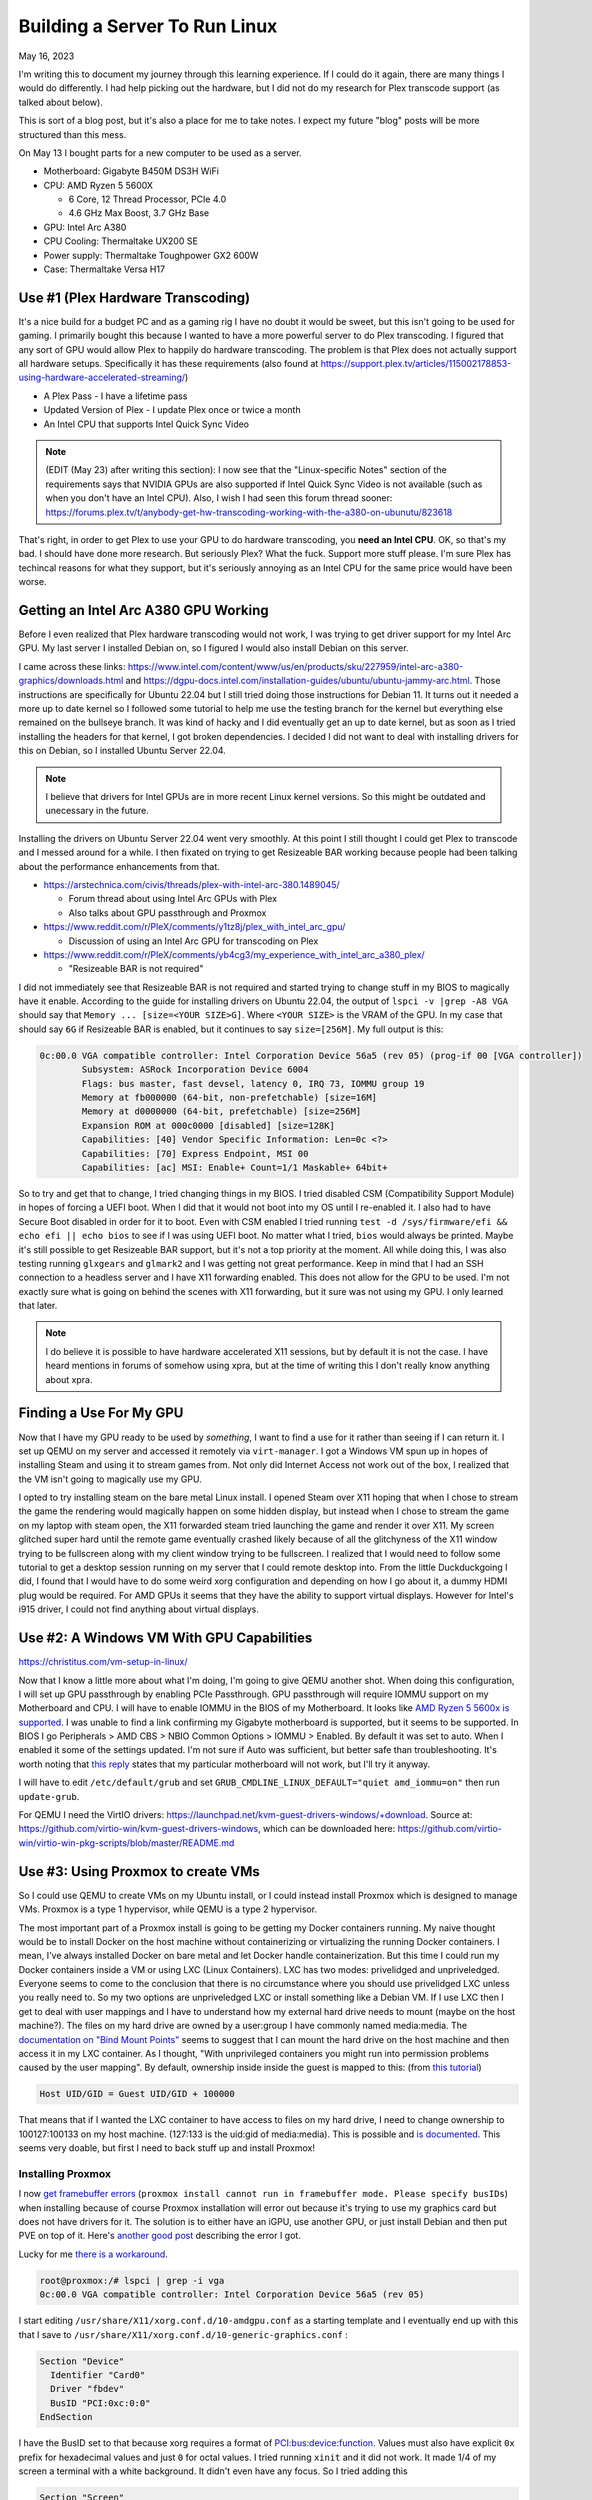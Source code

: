 Building a Server To Run Linux
=======================================

May 16, 2023

I'm writing this to document my journey through this learning experience.
If I could do it again, there are many things I would do differently.
I had help picking out the hardware, but I did not do my research for Plex transcode support (as talked about below).

This is sort of a blog post, but it's also a place for me to take notes. I expect my future "blog" posts will be more structured than this mess.

On May 13 I bought parts for a new computer to be used as a server.

* Motherboard: Gigabyte B450M DS3H WiFi
* CPU: AMD Ryzen 5 5600X
  
  * 6 Core, 12 Thread Processor, PCIe 4.0
  * 4.6 GHz Max Boost, 3.7 GHz Base

* GPU: Intel Arc A380
* CPU Cooling: Thermaltake UX200 SE
* Power supply: Thermaltake Toughpower GX2 600W
* Case: Thermaltake Versa H17

Use #1 (Plex Hardware Transcoding)
---------------------------------------

It's a nice build for a budget PC and as a gaming rig I have no doubt it would be sweet, but this isn't going to be used for gaming.
I primarily bought this because I wanted to have a more powerful server to do Plex transcoding.
I figured that any sort of GPU would allow Plex to happily do hardware transcoding.
The problem is that Plex does not actually support all hardware setups.
Specifically it has these requirements (also found at https://support.plex.tv/articles/115002178853-using-hardware-accelerated-streaming/)

* A Plex Pass - I have a lifetime pass
* Updated Version of Plex - I update Plex once or twice a month
* An Intel CPU that supports Intel Quick Sync Video

.. note::

  (EDIT (May 23) after writing this section): I now see that the "Linux-specific Notes" section of the requirements says that NVIDIA GPUs are also supported
  if Intel Quick Sync Video is not available (such as when you don't have an Intel CPU).
  Also, I wish I had seen this forum thread sooner: https://forums.plex.tv/t/anybody-get-hw-transcoding-working-with-the-a380-on-ubunutu/823618

That's right, in order to get Plex to use your GPU to do hardware transcoding, you **need an Intel CPU**.
OK, so that's my bad. I should have done more research.
But seriously Plex? What the fuck. Support more stuff please.
I'm sure Plex has techincal reasons for what they support, but it's seriously annoying as an Intel CPU for the same price would have been worse.

Getting an Intel Arc A380 GPU Working
---------------------------------------

Before I even realized that Plex hardware transcoding would not work, I was trying to get driver support for my Intel Arc GPU.
My last server I installed Debian on, so I figured I would also install Debian on this server.

I came across these links: https://www.intel.com/content/www/us/en/products/sku/227959/intel-arc-a380-graphics/downloads.html and https://dgpu-docs.intel.com/installation-guides/ubuntu/ubuntu-jammy-arc.html.
Those instructions are specifically for Ubuntu 22.04 but I still tried doing those instructions for Debian 11.
It turns out it needed a more up to date kernel so I followed some tutorial to help me use the testing branch for the kernel but everything else
remained on the bullseye branch. It was kind of hacky and I did eventually get an up to date kernel, but as soon as I tried installing the headers
for that kernel, I got broken dependencies.
I decided I did not want to deal with installing drivers for this on Debian, so I installed Ubuntu Server 22.04.


.. note:: 

  I believe that drivers for Intel GPUs are in more recent Linux kernel versions.
  So this might be outdated and unecessary in the future.

Installing the drivers on Ubuntu Server 22.04 went very smoothly.
At this point I still thought I could get Plex to transcode and I messed around for a while.
I then fixated on trying to get Resizeable BAR working because people had been talking about the performance enhancements from that.

* https://arstechnica.com/civis/threads/plex-with-intel-arc-380.1489045/

  * Forum thread about using Intel Arc GPUs with Plex
  * Also talks about GPU passthrough and Proxmox

* https://www.reddit.com/r/PleX/comments/y1tz8j/plex_with_intel_arc_gpu/

  * Discussion of using an Intel Arc GPU for transcoding on Plex

* https://www.reddit.com/r/PleX/comments/yb4cg3/my_experience_with_intel_arc_a380_plex/
  
  * "Resizeable BAR is not required"

I did not immediately see that Resizeable BAR is not required and started trying to change stuff in my BIOS to magically have it enable.
According to the guide for installing drivers on Ubuntu 22.04, the output of ``lspci -v |grep -A8 VGA`` should say that ``Memory ... [size=<YOUR SIZE>G]``.
Where ``<YOUR SIZE>`` is the VRAM of the GPU. In my case that should say ``6G`` if Resizeable BAR is enabled, but it continues to say ``size=[256M]``.
My full output is this:

.. code-block::

  0c:00.0 VGA compatible controller: Intel Corporation Device 56a5 (rev 05) (prog-if 00 [VGA controller])
          Subsystem: ASRock Incorporation Device 6004
          Flags: bus master, fast devsel, latency 0, IRQ 73, IOMMU group 19
          Memory at fb000000 (64-bit, non-prefetchable) [size=16M]
          Memory at d0000000 (64-bit, prefetchable) [size=256M]
          Expansion ROM at 000c0000 [disabled] [size=128K]
          Capabilities: [40] Vendor Specific Information: Len=0c <?>
          Capabilities: [70] Express Endpoint, MSI 00
          Capabilities: [ac] MSI: Enable+ Count=1/1 Maskable+ 64bit+

So to try and get that to change, I tried changing things in my BIOS.
I tried disabled CSM (Compatibility Support Module) in hopes of forcing a UEFI boot.
When I did that it would not boot into my OS until I re-enabled it.
I also had to have Secure Boot disabled in order for it to boot.
Even with CSM enabled I tried running ``test -d /sys/firmware/efi && echo efi || echo bios`` to see if I was using UEFI boot.
No matter what I tried, ``bios`` would always be printed.
Maybe it's still possible to get Resizeable BAR support, but it's not a top priority at the moment.
All while doing this, I was also testing running ``glxgears`` and ``glmark2`` and I was getting not great performance.
Keep in mind that I had an SSH connection to a headless server and I have X11 forwarding enabled.
This does not allow for the GPU to be used. I'm not exactly sure what is going on behind the scenes with X11 forwarding,
but it sure was not using my GPU. I only learned that later.

.. note::

  I do believe it is possible to have hardware accelerated X11 sessions, but by default it is not the case.
  I have heard mentions in forums of somehow using xpra, but at the time of writing this I don't really know anything about xpra.

Finding a Use For My GPU
-----------------------------

Now that I have my GPU ready to be used by *something*, I want to find a use for it rather than seeing if I can return it.
I set up QEMU on my server and accessed it remotely via ``virt-manager``.
I got a Windows VM spun up in hopes of installing Steam and using it to stream games from.
Not only did Internet Access not work out of the box, I realized that the VM isn't going to magically use my GPU.

I opted to try installing steam on the bare metal Linux install.
I opened Steam over X11 hoping that when I chose to stream the game the rendering would magically happen on some hidden display,
but instead when I chose to stream the game on my laptop with steam open, the X11 forwarded steam tried launching the game and render it over X11.
My screen glitched super hard until the remote game eventually crashed likely because of all the glitchyness of the X11 window trying to be fullscreen
along with my client window trying to be fullscreen.
I realized that I would need to follow some tutorial to get a desktop session running on my server that I could remote desktop into.
From the little Duckduckgoing I did, I found that I would have to do some weird xorg configuration and depending on how I go about it, a dummy HDMI plug would be required.
For AMD GPUs it seems that they have the ability to support virtual displays.
However for Intel's i915 driver, I could not find anything about virtual displays.

Use #2: A Windows VM With GPU Capabilities
---------------------------------------------

https://christitus.com/vm-setup-in-linux/

Now that I know a little more about what I'm doing, I'm going to give QEMU another shot.
When doing this configuration, I will set up GPU passthrough by enabling PCIe Passthrough.
GPU passthrough will require IOMMU support on my Motherboard and CPU.
I will have to enable IOMMU in the BIOS of my Motherboard.
It looks like `AMD Ryzen 5 5600x is supported <https://en.wikipedia.org/wiki/List_of_IOMMU-supporting_hardware#AMD_based>`_.
I was unable to find a link confirming my Gigabyte motherboard is supported, but it seems to be supported.
In BIOS I go Peripherals > AMD CBS > NBIO Common Options > IOMMU > Enabled.
By default it was set to auto. When I enabled it some of the settings updated.
I'm not sure if Auto was sufficient, but better safe than troubleshooting.
It's worth noting that `this reply <https://forum.level1techs.com/t/ryzen-3rd-gen-b450-pcie-passthrough/144933/2>`_ states that
my particular motherboard will not work, but I'll try it anyway.

I will have to edit ``/etc/default/grub`` and set ``GRUB_CMDLINE_LINUX_DEFAULT="quiet amd_iommu=on"`` then run ``update-grub``.

For QEMU I need the VirtIO drivers: https://launchpad.net/kvm-guest-drivers-windows/+download.
Source at: https://github.com/virtio-win/kvm-guest-drivers-windows,
which can be downloaded here: https://github.com/virtio-win/virtio-win-pkg-scripts/blob/master/README.md

Use #3: Using Proxmox to create VMs
----------------------------------------

So I could use QEMU to create VMs on my Ubuntu install, or I could instead install Proxmox which is designed to manage VMs.
Proxmox is a type 1 hypervisor, while QEMU is a type 2 hypervisor.

The most important part of a Proxmox install is going to be getting my Docker containers running.
My naive thought would be to install Docker on the host machine without containerizing or virtualizing the running Docker containers.
I mean, I've always installed Docker on bare metal and let Docker handle containerization.
But this time I could run my Docker containers inside a VM or using LXC (Linux Containers).
LXC has two modes: privelidged and unpriveledged.
Everyone seems to come to the conclusion that there is no circumstance where you should use privelidged LXC unless you really need to.
So my two options are unpriveledged LXC or install something like a Debian VM.
If I use LXC then I get to deal with user mappings and I have to understand how my external hard drive needs to mount (maybe on the host machine?).
The files on my hard drive are owned by a user:group I have commonly named media:media.
The `documentation on "Bind Mount Points" <https://pve.proxmox.com/wiki/Linux_Container#_bind_mount_points>`_ 
seems to suggest that I can mount the hard drive on the host machine and then access it in my LXC container.
As I thought, "With unprivileged containers you might run into permission problems caused by the user mapping".
By default, ownership inside inside the guest is mapped to this: (from `this tutorial <https://itsembedded.com/sysadmin/proxmox_bind_unprivileged_lxc/>`_)

.. code-block::

  Host UID/GID = Guest UID/GID + 100000 

That means that if I wanted the LXC container to have access to files on my hard drive, I need to change ownership to 100127:100133 on my host machine.
(127:133 is the uid:gid of media:media).
This is possible and `is documented <https://pve.proxmox.com/wiki/Unprivileged_LXC_containers>`_.
This seems very doable, but first I need to back stuff up and install Proxmox!

Installing Proxmox
^^^^^^^^^^^^^^^^^^^^^^

I now `get framebuffer errors <https://forum.proxmox.com/threads/how-to-install-proxmox-on-a-system-that-only-has-an-intel-ark-gpu.126302/>`_
(``proxmox install cannot run in framebuffer mode. Please specify busIDs``)
when installing because of course Proxmox installation will error out because it's trying to use my graphics card but does not have drivers for it.
The solution is to either have an iGPU, use another GPU, or just install Debian and then put PVE on top of it.
Here's `another good post <https://forum.proxmox.com/threads/7-3-install-failed-with-error-cannot-run-in-framebuffer-mode.123728/>`_ describing the error I got.

Lucky for me `there is a workaround <https://forum.proxmox.com/threads/generic-solution-when-install-gets-framebuffer-mode-fails.111577/>`_.

.. code-block:: console

  root@proxmox:/# lspci | grep -i vga
  0c:00.0 VGA compatible controller: Intel Corporation Device 56a5 (rev 05)

I start editing ``/usr/share/X11/xorg.conf.d/10-amdgpu.conf`` 
as a starting template and I eventually end up with this that I save to ``/usr/share/X11/xorg.conf.d/10-generic-graphics.conf`` :

.. code-block:: 

  Section "Device"
    Identifier "Card0"
    Driver "fbdev"
    BusID "PCI:0xc:0:0"
  EndSection

I have the BusID set to that because xorg requires a format of `PCI:bus:device:function <https://www.x.org/releases/X11R7.7/doc/man/man5/xorg.conf.5.xhtml#heading10>`_.
Values must also have explicit ``0x`` prefix for hexadecimal values and just ``0`` for octal values.
I tried running ``xinit`` and it did not work. It made 1/4 of my screen a terminal with a white background.
It didn't even have any focus.
So I tried adding this

.. code-block::

  Section "Screen"
    Identifier "Screen0"
    Device "Card0"
    Monitor "Monitor0"
    DefaultDepth 24
    SubSection "Display"
      Depth 24
      Modes "1920x1080"
    EndSubSection
  EndSection

Still no luck. Alright maybe if I follow `this youtube video <https://www.youtube.com/watch?v=-6fRTpmmuHs>`_.
It recommends I start the installation using debug mode. I try that and then try to confirm the ``lspci | grep -i vga`` command.
Weirdly enough, that command gives no output. It seems the ``lspci`` command is different now?. 
I'll just do the same thing I've been doing. I do have to create the xorg directory this time.

.. code-block::

  mkdir -p /usr/share/X11/xorg.conf.d/

Now I edit the ``10-fbdev.conf`` file in that directory and put this in it:

.. code-block:: 

  Section "Device"
    Identifier "Card0"
    Driver "fbdev"
    BusID "PCI:12:0:0"
  EndSection

I press CTRL+D and am booted to another terminal session. I ``ls`` the config directory and notice the file I had just created is gone.
So, in order to cover all my bases, I create the file again and put the same stuff as above in it.
It works!!!! Fucking finally.
What specific thing made it work? The different filename? Editing the file the first time in debug mode? The second file I created?
Who knows. I don't care enough at this point to try to go through that again.
I go through the install process and set my FQDN to ``bigger-fish.local`` as I am planning on naming my LXC ``shork``, just like my old installation's hostname was.

I was prepared to install this on top of Debian 11.7, but now there's no need!
Plus, it looks like Proxmox correctly setup a UEFI boot, something that was not setup to satisfy my computer with Ubuntu Server 22.04.
I now login at ``https://IP:8006`` and use root/mypassword.

Configuring Proxmox
^^^^^^^^^^^^^^^^^^^^

Now that Proxmox is setup and we have access to the web interface... I'm going to use the command line! These commands were useful.

.. code-block:: shell

  mv /etc/apt/sources.list.d/pve-enterprise.list /etc/apt/sources.list.d/pve-enterprise.list.disabled
  # NOTE: change bullseye if you are using this as a reference for a future version of proxmox
  echo "deb http://download.proxmox.com/debian/pve bullseye pve-no-subscription" >> /etc/apt/sources.list.d/pve-no-subscription.list
  apt-get update
  apt-get dist-upgrade

I also found the second half of `this video <https://www.youtube.com/watch?v=7OVaWaqO2aU>`_ useful for being shown around the Proxmox web UI.

Techno Tim's "Before I do anything on Proxmox, I do this first...
^^^^^^^^^^^^^^^^^^^^^^^^^^^^^^^^^^^^^^^^^^^^^^^^^^^^^^^^^^^^^^^^^^^^^

I'm gonna start this video `here <https://www.youtube.com/watch?v=GoZaMgEgrHw&list=PL8cwSAAaP9W37Vnxkw6__sshVY-XohWNm&index=1&t=190s>`_.
It first talks about configuring ZFS storage. I don't seem to have a way to configure storage because I told proxmox to 

Now we want to configure storage, which is shown .
That shows how to create ZFS storage, but that's not quite what I want at the moment since I only have a single internal drive (my OS drive).
I made the mistake of allocating pretty much the entirety of it.

I can now `enable IOMMU <https://www.youtube.com/watch?v=GoZaMgEgrHw&list=PL8cwSAAaP9W37Vnxkw6__sshVY-XohWNm&index=1&t=378s>`_.
I had turned on IOMMU in my BIOS earlier. Now I edit ``/etc/default/grub``:

.. code-block::

  # ...
  # Added amd_iommu=on by Lavender on 2023-05-18
  #GRUB_CMDLINE_LINUX_DEFAULT="quiet"
  GRUB_CMDLINE_LINUX_DEFAULT="quiet amd_iommu=on"
  # ...

Now I save, run ``update-grub``. Now I can edit ``/etc/modules`` and add these lines:

.. code-block::

  vfio
  vfio_iommu_type1
  vfio_pci
  vfio_virqfd

Now I can reboot. I don't need Proxmox to be VLAN aware yet, but I might use TrueNAS to create NFS storage in the future like he does.
For my Windows VM I'll get to eventually, I will have to have the VirtIO ISO available, which is shown `here <https://www.youtube.com/watch?v=GoZaMgEgrHw&list=PL8cwSAAaP9W37Vnxkw6__sshVY-XohWNm&index=1&t=673s>`_.

Create a Linux Container
^^^^^^^^^^^^^^^^^^^^^^^^^^^^

Alright, got a little off track, but the stuff I did above will help me later.
I go to Datacenter > bigger-fish > local (biffer-fish) > CT Templates.
Now I click on Templates and download ``debian-11-standard``.
I now create a CT (upper right corner).

.. figure:: ../images/2023-05-18-proxmox-lxc-container-step-1.png
  :width: 500px

In the next step, I use the downloaded template as the template.
For disks I get to allocate a certain amount from local-lvm. I'm choosing 150GB becaue this will be my main container.
For Memory I'm going to choose 24GB (24576 MiB) out of my 32GB. For Swap I choose 4096 MiB out of my 8GB.
For the network, I'm setting my IPv4 address to be Host IP + 0.0.0.1, so it remains on the same /24 subnet.
DNS will use host settings.

.. figure:: ../images/2023-05-18-proxmox-lxc-container-step-confirm.png
  :width: 500px

Confirm and then remember to start your container!
Make sure to also set Options > Start at boot. (or run ``pct set 100 -onboot 1`` assuming 100 is the ID).
Now you can SSH into your container!
Now that I have SSH access, I'm going to copy stuff over with rsync and install Docker.
Installing Docker here is just like installing Docker on any machine (https://docs.docker.com/engine/install/debian/#install-using-the-repository).
Before you get too far, make sure to create a non-root user for normal use.

.. code-block::

  apt install sudo
  useradd --create-home --user-group --shell /usr/bin/bash --groups sudo lavender
  passwd lavender

Now you can log in as your user.

Mounting an External Hard Drive
^^^^^^^^^^^^^^^^^^^^^^^^^^^^^^^^^^^^

The first step of mounting an external hard drive for use in an LXC is the same as any other system.
On the host system edit ``/etc/fstab`` to add an entry for the hard drive.
Once you do that then you can do the Proxmox specific configuration.
With the ``UUID=94a57cad-a759-4147-855b-fbac0b443df9 /srv/lavender_drive1 ext4 defaults,nofail 1 1`` line added, 
I decided to run ``chown -R 100127:100133 /srv/lavender_drive1/ && chown 0:0 /srv/lavender_drive1/`` to make this easy on myself.
The permissions are easy to change on the drive itself and I don't see a reason for making my setup more complex.

Now we want to create a `bind mount point <https://pve.proxmox.com/wiki/Linux_Container#_bind_mount_points>`_.
Run this command:

.. code-block::

  pct set 100 -mp0 /srv/lavender_drive1,mp=/srv/lavender_drive1
  # or add `mp0: /srv/lavender_drive1,mp=/srv/lavender_drive1` to /etc/pve/lxc/100.conf

Creating a Windows 10 VM
^^^^^^^^^^^^^^^^^^^^^^^^^^

It's finally time to create a Windows VM with everything else setup.
I'm going to be using `this video <https://www.youtube.com/watch?v=6c-6xBkD2J4>`_ to help myself out.

Download a Windows 10 ISO `here <https://www.microsoft.com/en-us/software-download/windows10ISO>`_.
Now go to Proxmox. Navigate to DAtacenter > bigger-fish > local (bigger-fish) > ISO Images.
Then click upload. Alternatively, you can copy your download link and then do "Download from URL" instead (this might be faster than downloading to your computer then uploading).
Now go `here <https://github.com/virtio-win/virtio-win-pkg-scripts/blob/master/README.md>`_ to download the "Stable virtio-win ISO".
Upload it (or do download from URL).

Now, create a VM and select the Windows 10 ISO. Set the settings as you would expect.
Enable System > Qemu Agent.
In Disks set Bus/Device to SCSI. Set the storage as you would like. I'm going to give this 110GB.
Set Cache to "Write back".
Max out your CPU Cores.
For Memory, set the maximum ("Memory (MiB)") to whatever. I'm doing 12GB (12288 MiB).
Keep the Minimum memory around 2GB or whatever you would like.
In Network, set Model to "VirtIO (paravirtualized)".
Confirm the settings.
In Hardware of the new VM, add a CD/DVD drive and give it the virtio driver ISO and use a Bus/Device of IDE/1.
Now start the machine and go to the Console window to get access to the installation.
Do a custom installation. Load the virtio driver when it gives you the option.
Browse for the drivers individually. Start with vioscsi, then load NetKVM, Balloon. Now click next.
Continue through the windows installation.
Temporarily disconnect your network hardware to create an offline account if needed.
Once finished, open device manager and search for drivers for any "Other devices".
Then go into files and browse in the guest agent folder and run qemu-ga-x86_64.exe.
Reboot the machine and confirm that IP information is shown. This confirms that the guest agent is running.
Enable Remote Desktop if you would like (may not work on Windows 10 Home, though).
I recommend shutting this VM down and converting it to a template. Now you can clone it.

Passing the GPU through
^^^^^^^^^^^^^^^^^^^^^^^^

I'm following `this tutorial <https://techno-tim.github.io/posts/gpu-passthrough/>`_.
I didn't do all of the recommended changes to ``/etc/default/grub``. Instead I just left the settings I changed above as they were.
I had already done most of the necessary configuration.
Before changing more settings, we need to `install tightvnc <https://www.tightvnc.com/download.html>`_.
Configure it then connect with a VNC viewer and confirm it works on reboot (also make sure to assign a static IP).
Now you can:

* Change BIOS to "OVMF (UEFI)"
* Machine type to "q35"
* Add an EFI Disk - I use local-lvm for storage

Now edit ``/etc/pve/qemu-server/102.conf`` (or your corresonding VM's config file).
Add this line:

.. code-block::

  cpu: host,hidden=1,flags=+pcid

Now add a PCI device. I know which device it is from my ``lspci | grep -i vga`` from earlier.
Check all of the options: "All Functions, Primary GPU, ROM-Bar, PCI-Express".
I'm not worried about blocking the i915 driver from being loaded since it shouldn't be installed on the host OS in my current kernel version.

I get this:

.. code-block::

  kvm: warning: host doesn't support requested feature: CPUID.01H:ECX.pcid [bit 17]
  kvm: warning: host doesn't support requested feature: CPUID.01H:ECX.pcid [bit 17]
  kvm: warning: host doesn't support requested feature: CPUID.01H:ECX.pcid [bit 17]
  kvm: warning: host doesn't support requested feature: CPUID.01H:ECX.pcid [bit 17]
  kvm: warning: host doesn't support requested feature: CPUID.01H:ECX.pcid [bit 17]
  kvm: warning: host doesn't support requested feature: CPUID.01H:ECX.pcid [bit 17]
  kvm: warning: host doesn't support requested feature: CPUID.01H:ECX.pcid [bit 17]
  kvm: warning: host doesn't support requested feature: CPUID.01H:ECX.pcid [bit 17]
  kvm: warning: host doesn't support requested feature: CPUID.01H:ECX.pcid [bit 17]
  kvm: warning: host doesn't support requested feature: CPUID.01H:ECX.pcid [bit 17]
  kvm: warning: host doesn't support requested feature: CPUID.01H:ECX.pcid [bit 17]
  kvm: warning: host doesn't support requested feature: CPUID.01H:ECX.pcid [bit 17]
  kvm: -device vfio-pci,host=0000:0c:00.0,id=hostpci0,bus=ich9-pcie-port-1,addr=0x0: Failed to mmap 0000:0c:00.0 BAR 2. Performance may be slow
  kvm: -device ide-cd,bus=ide.0,unit=1,drive=drive-ide1,id=ide1,bootindex=103: Can't create IDE unit 1, bus supports only 1 units
  TASK ERROR: start failed: QEMU exited with code 1

For the "Fail to mmap" error, I need to add ``initcall_blacklist=sysfb_init`` as a kernel parameter.
Edit ``/etc/default/grub``:

.. code-block::

  # (comments shown as a reference to what my file looks like)

  # Added amd_iommu=on by Lavender on 2023-05-18
  #GRUB_CMDLINE_LINUX_DEFAULT="quiet"
  # Altered 2023-05-19 by Lavender
  #GRUB_CMDLINE_LINUX_DEFAULT="quiet amd_iommu=on"
  GRUB_CMDLINE_LINUX_DEFAULT="quiet amd_iommu=on initcall_blacklist=sysfb_init"

Now run ``update-grub`` and reboot. For some reason I get `this warning <https://askubuntu.com/questions/1414245/why-do-i-get-warning-os-prober-will-not-be-executed-to-detect-other-bootable-p>`_.
Whatever. I'll ignore the warning.
My Windows VM tries to start on boot and fails. ``kvm: -device ide-cd,bus=ide.0,unit=1,drive=drive-ide1,id=ide1,bootindex=103: Can't create IDE unit 1, bus supports only 1 units`` is still present.

"Can't create IDE unit 1, bus supports only 1 units". No problem. I remove my virtio CD/DVD Drive which is currently labeled ide1.
Starting the VM gives success! Wait for the Guest Agent to tell me the IP... It doesn't tell me...
Shutting down does not work. A Shutdown task doesn't seem to timeout, so subsequent commands to do something like reset it give: 
``TASK ERROR: can't lock file '/var/lock/qemu-server/lock-102.conf' - got timeout``.
I remove the lock with ``rm /run/lock/qemu-server/lock-102.conf && qm unlock 102``.
Now my reset and stop commands work.
To try to get this back in a working state, I'm going to remove my graphics card.
The console indicates that ``BdsDxe: failed to start Boot0001 "UEFI QEMU DVD-ROM QM00003 " from PciRoot (0x0/Pci (0x1F,0x2)/Sata(0x1,0xFFFF,0x0) : Time out``.
This indicates that it cannot boot in UEFI mode. Let's change the BIOS setting back to default.
Windows boots right in now. Maybe I can add my graphics card back. Now I start the VM again.
The console window does not work (as expected). Luckily my IP is reported now. VNC login works...
I notice my display is noticibly smaller. The display is also much laggier before logging in, but after logging in seems to be fine...
I get the desktop for a few seconds, then the screen goes black.
I reboot, get back in and it seems fine. In device manager windows has correctly detected my Intel Arc graphics card!
I try updating the driver but windows says it is up to date.
So I try installing Windows updates.
While installing, I notice that the resolution is locked at 640x480.
I have a monitor plugged into my graphics card, but maybe I do need to disable a driver on the host system to prevent that monitor from being used for a terminal session.
Once the updates are finished, I restart my computer and get the "Getting Windows ready Don't turn off your computer".

I fiddle with enabling and disabled UEFI and I finally get the graphics to work in BIOS mode.
It seems Intel Graphics was automatically installed and it detects my graphics card correctly.
I install steam, stream Portal 2. Performance is OK. Main complaint is latency.
I run passmark and the 3D benchmarks are terrible. I think I a score of 3528. A 2D score of 340.
For fun, my CPU's score in the VM is 21615. At least that is decent I guess.
Maybe I should try `this tutorial <https://blog.hadenes.io/post/convert-a-proxmox-windows-guest-from-bios-to-uefi/>`_ to see if I can get UEFI mode.
I have no doubt that there's something I can do to increase the performance of the GPU.

Thoughts on the setup so far
-----------------------------

I got the Windows VM to use my GPU a few days ago, but it's very glitchy and I don't think I could warrant using that for streaming games even if I make it less glitchy.
I will likely try to get an NVIDIA GPU as I have now learned that Plex supports NVIDIA GPUs if Intel Quick Sync Video is not available.

It looks like this tutorial should help me: https://tizutech.com/plex-transcoding-with-docker-nvidia-gpu/ with `discussion in this reddit post <https://www.reddit.com/r/PleX/comments/virmxi/guide_plex_transcoding_with_docker_nvidia_gpu/>`_.

Should I get an MSI NVIDIA GTX 1650 Ventus XS?
------------------------------------------------

Now that I'm thinking of getting an NVIDIA GPU, I'm looking at 
`MSI NVIDIA GeForce GTX 1650 Ventus XS Overclocked Dual-Fan 4GB GDDR6 PCIe Graphics Card <https://www.microcenter.com/product/623511/msi-nvidia-geforce-gtx-1650-ventus-xs-overclocked-dual-fan-4gb-gddr6-pcie-graphics-card>`_.
I need to do some research on this before getting it. It's $160, so more expensive than the Intel Arc A380 that was only $120.
But, if I be sure that Plex will hardware transcode with this GPU, I say the extra $40 is worth saving my CPU from doing a bunch of work it doesn't need to do.
And lucky for me, I should be able to return my Intel Arc A380 within 30 days of purchase: https://community.microcenter.com/kb/articles/28-what-is-the-return-policy.

Encoding/Decoding support
^^^^^^^^^^^^^^^^^^^^^^^^^^^^

This page shows the support https://developer.nvidia.com/video-encode-and-decode-gpu-support-matrix-new.
The GeForce GTX 1650 GDDR6 has encoding support for everything except "HEVC B Frame support" and "AV1".
It has decoding support for everything except AV1 (8 bit and 10bit).
`This reddit post <https://www.reddit.com/r/PleX/comments/bgwxmw/just_in_case_you_were_thinking_of_grabbing_a_gtx/>`_ does cast some doubt on whether or not this is actually a good investment.

Getting a GTX 1660 Ti Instead
^^^^^^^^^^^^^^^^^^^^^^^^^^^^^^^^^

My local microcenter has an openbox for `ASUS NVIDIA GeForce GTX 1660 Ti TUF EVO Overclocked Dual-Fan 6GB GDDR6 PCIe 3.0 Graphics Card <https://www.microcenter.com/product/643923/NVIDIA_GeForce_GTX_1660_Ti_TUF_EVO_Overclocked_Dual-Fan_6GB_GDDR6_PCIe_30_Graphics_Card>`_.
It costs $183, instead of $230, which is awesome.

Planning on Installing Drivers
^^^^^^^^^^^^^^^^^^^^^^^^^^^^^^^

I don't have the GTX 1660 Ti yet, but I will soon. These links will help me install the drivers on my shork container.

* https://wiki.debian.org/NvidiaGraphicsDrivers

  * Or instead follow a more friendly looking tutorial: https://phoenixnap.com/kb/nvidia-drivers-debian

* https://docs.nvidia.com/datacenter/tesla/tesla-installation-notes/index.html

  * This is another option and requires CUDA support

Using the GTX 1660 Ti
----------------------

I went ahead and installed it. Easy installation. Computer boots up and outputs to my connected display no problem.
The host machine (bigger-fish) shows that ``/dev/dri/render128`` is there, but of course it is not present in shork yet.
I could see about passing that through without much other configuration, but tutorials seem to recommend that I install my GPU's
drivers on both the host and the container.

First I add ``non-free`` to each line in ``/etc/apt/sources.list``.
My file now looks like this:

.. code-block::

  deb http://ftp.us.debian.org/debian bullseye main contrib non-free

  deb http://ftp.us.debian.org/debian bullseye-updates main contrib non-free

  # security updates
  deb http://security.debian.org bullseye-security main contrib non-free

Now we will run these:

.. code-block:: shell

  # on bigger-fish
  apt-get update
  apt-get install nvidia-detect

.. code-block:: console

  root@bigger-fish:~# nvidia-detect
  Detected NVIDIA GPUs:
  0a:00.0 VGA compatible controller [0300]: NVIDIA Corporation TU116 [GeForce GTX 1660 Ti] [10de:2182] (rev a1)

  Checking card:  NVIDIA Corporation TU116 [GeForce GTX 1660 Ti] (rev a1)
  Your card is supported by the default drivers.
  Your card is also supported by the Tesla 470 drivers series.
  Your card is also supported by the Tesla 450 drivers series.
  Your card is also supported by the Tesla 418 drivers series.
  It is recommended to install the
      nvidia-driver
  package.

  root@bigger-fish:~# apt-get install nvidia-driver

Worth noting that ``libcuda1:i386 nvidia-driver-libs:i386`` are recommended to be installed. Maybe I'll install those later.
I am soon prompted that ``Conflicting nouveau kernel module loaded``. All I should have to do is reboot.
Installation soon finishes so I reboot.

After rebooting ``/dev/dri`` does not exist. So it's time to troubleshoot.
`NVIDIA Troubleshooting <https://wiki.archlinux.org/title/NVIDIA/Troubleshooting>`_ referse me to 
`disabling framebuffer <https://wiki.archlinux.org/title/GRUB/Tips_and_tricks#Disable_framebuffer>`_.
So after I edit that, run update-grub and reboot, same thing.
Alright. Maybe I'll revert that change later.

I mean, it does seem to be using the correct driver:

.. code-block::

  root@bigger-fish:~# lspci -v -s 0a:00.0
  0a:00.0 VGA compatible controller: NVIDIA Corporation TU116 [GeForce GTX 1660 Ti] (rev a1) (prog-if 00 [VGA controller])
    Subsystem: ASUSTeK Computer Inc. TU116 [GeForce GTX 1660 Ti]
    Flags: bus master, fast devsel, latency 0, IRQ 10, IOMMU group 16
    Memory at fb000000 (32-bit, non-prefetchable) [size=16M]
    Memory at d0000000 (64-bit, prefetchable) [size=256M]
    Memory at e0000000 (64-bit, prefetchable) [size=32M]
    I/O ports at f000 [size=128]
    Expansion ROM at 000c0000 [disabled] [size=128K]
    Capabilities: [60] Power Management version 3
    Capabilities: [68] MSI: Enable- Count=1/1 Maskable- 64bit+
    Capabilities: [78] Express Legacy Endpoint, MSI 00
    Capabilities: [100] Virtual Channel
    Capabilities: [250] Latency Tolerance Reporting
    Capabilities: [258] L1 PM Substates
    Capabilities: [128] Power Budgeting <?>
    Capabilities: [420] Advanced Error Reporting
    Capabilities: [600] Vendor Specific Information: ID=0001 Rev=1 Len=024 <?>
    Capabilities: [900] Secondary PCI Express
    Capabilities: [bb0] Physical Resizable BAR
    Kernel modules: nvidia

  root@bigger-fish:~

It seems like someone is having a `similar issue <https://superuser.com/questions/1724160/linux-modprob-cannot-load-nvidia-driver>`_.
No resolution.
I'm going to try first installing the ``pve-headers``. Before that I will remove everything I have just installed and confirm it's all working upon reboot.
Reboot and... It works!!
``/dev/nvidia0`` exists! Running ``nvidia-smi`` works too!

.. code-block:: console

  root@bigger-fish:~# nvidia-smi
  Wed May 24 22:24:37 2023       
  +-----------------------------------------------------------------------------+
  | NVIDIA-SMI 470.182.03   Driver Version: 470.182.03   CUDA Version: 11.4     |
  |-------------------------------+----------------------+----------------------+
  | GPU  Name        Persistence-M| Bus-Id        Disp.A | Volatile Uncorr. ECC |
  | Fan  Temp  Perf  Pwr:Usage/Cap|         Memory-Usage | GPU-Util  Compute M. |
  |                               |                      |               MIG M. |
  |===============================+======================+======================|
  |   0  NVIDIA GeForce ...  On   | 00000000:0A:00.0  On |                  N/A |
  | 26%   41C    P8    13W / 120W |      1MiB /  5941MiB |      0%      Default |
  |                               |                      |                  N/A |
  +-------------------------------+----------------------+----------------------+
                                                                                
  +-----------------------------------------------------------------------------+
  | Processes:                                                                  |
  |  GPU   GI   CI        PID   Type   Process name                  GPU Memory |
  |        ID   ID                                                   Usage      |
  |=============================================================================|
  |  No running processes found                                                 |
  +-----------------------------------------------------------------------------+

Passing the GPU through to shork
^^^^^^^^^^^^^^^^^^^^^^^^^^^^^^^^^

Passing the GPU through here is a little different because we need to allow the container to use the host's GPU, 
rather than just let a single VM use the GPU.
This tutorial will help us: https://passbe.com/2020/gpu-nvidia-passthrough-on-proxmox-lxc-container/ (skip to the part after installing drivers).

Edit ``/etc/modules-load.d/nvidia.conf`` to contain:

.. code-block::

  nvidia-drm
  nvidia
  nvidia_uvm

Create ``/etc/udev/rules.d/70-nvidia.rules`` and add:

.. code-block::

  # Create /nvidia0, /dev/nvidia1 … and /nvidiactl when nvidia module is loaded
  KERNEL=="nvidia", RUN+="/bin/bash -c '/usr/bin/nvidia-smi -L && /bin/chmod 666 /dev/nvidia*'"
  # Create the CUDA node when nvidia_uvm CUDA module is loaded
  KERNEL=="nvidia_uvm", RUN+="/bin/bash -c '/usr/bin/nvidia-modprobe -c0 -u && /bin/chmod 0666 /dev/nvidia-uvm*'"

Now reboot. Now I take note of this command:

.. code-block:: console

  root@bigger-fish:~# ls -la /dev/nvidia* /dev/dri
  crw-rw-rw- 1 root root 195,   0 May 24 23:03 /dev/nvidia0
  crw-rw-rw- 1 root root 195, 255 May 24 23:03 /dev/nvidiactl
  crw-rw-rw- 1 root root 195, 254 May 24 23:03 /dev/nvidia-modeset
  crw-rw-rw- 1 root root 507,   0 May 24 23:03 /dev/nvidia-uvm
  crw-rw-rw- 1 root root 507,   1 May 24 23:03 /dev/nvidia-uvm-tools

  /dev/dri:
  total 0
  drwxr-xr-x  3 root root        100 May 24 23:03 .
  drwxr-xr-x 21 root root       4620 May 24 23:03 ..
  drwxr-xr-x  2 root root         80 May 24 23:03 by-path
  crw-rw----  1 root video  226,   0 May 24 23:03 card0
  crw-rw----  1 root render 226, 128 May 24 23:03 renderD128

  /dev/nvidia-caps:
  total 0
  drw-rw-rw-  2 root root     80 May 24 23:03 .
  drwxr-xr-x 21 root root   4620 May 24 23:03 ..
  cr--------  1 root root 235, 1 May 24 23:03 nvidia-cap1
  cr--r--r--  1 root root 235, 2 May 24 23:03 nvidia-cap2

I care about the numbers 195, 507, 226, and possibly 235.
I'm not quite sure what ``/dev/nvidia-caps`` is for, but I assume if I want to use it inside the container I will need to change its permissions.
I will ignore it for now.

I'm going to edit my proxmox container configuration before installing the drivers inside the container.
I'll edit ``/etc/pve/lxc/100.conf``.

.. code-block::

  lxc.cgroup.devices.allow: c 195:* rwm
  lxc.cgroup.devices.allow: c 507:* rwm
  lxc.cgroup.devices.allow: c 226:* rwm
  lxc.mount.entry: /dev/nvidia0 dev/nvidia0 none bind,optional,create=file
  lxc.mount.entry: /dev/nvidiactl dev/nvidiactl none bind,optional,create=file
  lxc.mount.entry: /dev/nvidia-uvm dev/nvidia-uvm none bind,optional,create=file
  lxc.mount.entry: /dev/nvidia-modeset dev/nvidia-modeset none bind,optional,create=file
  lxc.mount.entry: /dev/nvidia-uvm-tools dev/nvidia-uvm-tools none bind,optional,create=file
  lxc.mount.entry: /dev/dri dev/dri none bind,optional,create=dir

Before restarting my container, I'll make a quick backup. Should have done that before editing that file, but oh well.
If I need to immediately restore that backup I'll just have to remember to delete those lines.
While backing up I get a warning of ``WARNING: Sum of all thin volume sizes (520.00 GiB) exceeds the size of thin pool pve/data and the size of whole volume group (<464.76 GiB).``.
I believe that's because after creating this backup the maximum space I allow shork (my LXC container) and renderwin (my Windows VM) to take up exceeds the max.
So later I should probably make sure neither of them can do that by reducing the space on one of their drives.
During the backup my container is very slow to the point where it seems like it is offline. I probably should have shut it down before making the backup.
I do a quick SSH into my container and see that my root partition is taking up 97GB. My local storage cannot handle that backup. I need to stop the backup.
I now realize that the warning I got earlier is because I did not have enough space to back it up. That makes sense.
I see the graph of my local storage steadily going up. I stop the backup and see my local storage return to a usage of 11.67GB.
Alright, so that wasn't a quick backup. I'll just restart the container. It'll be fine.

After the reboot I have this output in shork:

.. code-block:: console

  lavender@shork:~$ ls -la /dev/nvidia* /dev/dri
  crw-rw-rw- 1 nobody nogroup 195, 254 May 25 04:03 /dev/nvidia-modeset
  crw-rw-rw- 1 nobody nogroup 507,   0 May 25 04:03 /dev/nvidia-uvm
  crw-rw-rw- 1 nobody nogroup 507,   1 May 25 04:03 /dev/nvidia-uvm-tools
  crw-rw-rw- 1 nobody nogroup 195,   0 May 25 04:03 /dev/nvidia0
  crw-rw-rw- 1 nobody nogroup 195, 255 May 25 04:03 /dev/nvidiactl

  /dev/dri:
  total 0
  drwxr-xr-x 3 nobody nogroup      100 May 25 04:03 .
  drwxr-xr-x 7 root   root         600 May 25 04:40 ..
  drwxr-xr-x 2 nobody nogroup       80 May 25 04:03 by-path
  crw-rw---- 1 nobody nogroup 226,   0 May 25 04:03 card0
  crw-rw---- 1 nobody nogroup 226, 128 May 25 04:03 renderD128

Perfect. I now need to install the drivers inside my LXC container.
Since my LXC container is running Debian 11, which is what my Proxmox VE install is based off of, I'm going to repeat some of the above steps to get it installed and hope the same version gets installed.

.. code-block:: shell

  # Make same changes
  sudo vi /etc/apt/sources.list
  sudo apt-get update
  sudo apt-get install linux-headers-$(uname -r)

Ah that gives me an error. Of course I can't install ``linux-headers-5.15.107-2-pve`` inside of Debian.
Let's just install ``nvidia-driver`` and hope it works.
Luckily I think the install figured it out as it had this in its output:

.. code-block::

  Loading new nvidia-current-470.182.03 DKMS files...                                                                                  
  It is likely that 5.15.107-2-pve belongs to a chroot's host                                                                          
  Building for 5.10.0-23-amd64                                                                                                         
  Building initial module for 5.10.0-23-amd64

Now I reboot and hope for the best.
Success! I get this output:

.. code-block:: console

  lavender@shork:~$ nvidia-smi
  Thu May 25 04:58:39 2023       
  +-----------------------------------------------------------------------------+
  | NVIDIA-SMI 470.182.03   Driver Version: 470.182.03   CUDA Version: 11.4     |
  |-------------------------------+----------------------+----------------------+
  | GPU  Name        Persistence-M| Bus-Id        Disp.A | Volatile Uncorr. ECC |
  | Fan  Temp  Perf  Pwr:Usage/Cap|         Memory-Usage | GPU-Util  Compute M. |
  |                               |                      |               MIG M. |
  |===============================+======================+======================|
  |   0  NVIDIA GeForce ...  On   | 00000000:0A:00.0 Off |                  N/A |
  | 25%   36C    P8    13W / 120W |      1MiB /  5941MiB |      0%      Default |
  |                               |                      |                  N/A |
  +-------------------------------+----------------------+----------------------+
                                                                                
  +-----------------------------------------------------------------------------+
  | Processes:                                                                  |
  |  GPU   GI   CI        PID   Type   Process name                  GPU Memory |
  |        ID   ID                                                   Usage      |
  |=============================================================================|
  |  No running processes found                                                 |
  +-----------------------------------------------------------------------------+

Driver version is the same, which is perfect.
The output of ``apt-cache policy nvidia-driver`` is the same on both the host and inside the container:

.. code-block::

  apt-cache policy nvidia-driver
  nvidia-driver:
    Installed: 470.182.03-1
    Candidate: 470.182.03-1
    Version table:
  *** 470.182.03-1 500
          500 http://ftp.debian.org/debian bullseye/non-free amd64 Packages
          100 /var/lib/dpkg/status

I'm going to run this command on both the host and the container to stop these from being upgraded:

.. code-block:: shell

  apt-mark hold nvidia-driver

Now I need to make Plex use my graphics card. I'm running Plex in docker.
I started following this tutorial: https://tizutech.com/plex-transcoding-with-docker-nvidia-gpu/.
Everything is basically the same, except it uses the linuxserver image and I use the official image.
I eventually get linked to here: https://www.pugetsystems.com/labs/hpc/Workstation-Setup-for-Docker-with-the-New-NVIDIA-Container-Toolkit-nvidia-docker2-is-deprecated-1568/.
I now understand I need to add ``runtime: nvidia`` to my compose file.
Of course that runtime does not exist. 
Oh wait, I need to install the NVIDIA Container Toolkit.
Eventually I find installation instructions: https://docs.nvidia.com/datacenter/cloud-native/container-toolkit/install-guide.html#installation-guide.

.. code-block:: shell

  distribution=$(. /etc/os-release;echo $ID$VERSION_ID) \
        && curl -fsSL https://nvidia.github.io/libnvidia-container/gpgkey | sudo gpg --dearmor -o /usr/share/keyrings/nvidia-container-toolkit-keyring.gpg \
        && curl -s -L https://nvidia.github.io/libnvidia-container/$distribution/libnvidia-container.list | \
              sed 's#deb https://#deb [signed-by=/usr/share/keyrings/nvidia-container-toolkit-keyring.gpg] https://#g' | \
              sudo tee /etc/apt/sources.list.d/nvidia-container-toolkit.list
  sudo apt-get update
  sudo apt-get install nvidia-container-toolkit
  sudo nvidia-ctk runtime configure --runtime=docker
  sudo systemctl restart docker

I now get this weird error:

.. code-block:: console

  lavender@shork:~/programming/Other/server-config/configs/shork/services/plex$ sudo docker compose up -d
  [+] Running 0/1
  _ Container plex  Starting                                                                                                                                                 0.1s 
  Error response from daemon: failed to create task for container: failed to create shim task: OCI runtime create failed: runc create failed: unable to start container process: error during container init: error running hook #0: error running hook: exit status 1, stdout: , stderr: Auto-detected mode as 'legacy'
  nvidia-container-cli: mount error: failed to add device rules: unable to find any existing device filters attached to the cgroup: bpf_prog_query(BPF_CGROUP_DEVICE) failed: operation not permitted: unknown

I see that someone had a similar error: https://www.reddit.com/r/Proxmox/comments/s0ud5y/cgroups2_problem_with_nvidiacontainercli/.
Because of `this comment <https://www.reddit.com/r/Proxmox/comments/s0ud5y/comment/jl4lef2/?utm_source=share&utm_medium=web2x&context=3>`_ I try setting
``no-cgroups=true`` inside of ``/etc/nvidia-container-runtime/config.toml`` and it worked!
I also removed the ``runtime: nvidia`` in my docker compose because the example ``docker run`` command in that comment did not include it either.
Ok, plex is now running.
Let's do a test... It works! Hardware transcoding at last!

Here's my final output:

.. code-block:: console

  root@bigger-fish:~# nvidia-smi
  Thu May 25 01:22:55 2023       
  +-----------------------------------------------------------------------------+
  | NVIDIA-SMI 470.182.03   Driver Version: 470.182.03   CUDA Version: 11.4     |
  |-------------------------------+----------------------+----------------------+
  | GPU  Name        Persistence-M| Bus-Id        Disp.A | Volatile Uncorr. ECC |
  | Fan  Temp  Perf  Pwr:Usage/Cap|         Memory-Usage | GPU-Util  Compute M. |
  |                               |                      |               MIG M. |
  |===============================+======================+======================|
  |   0  NVIDIA GeForce ...  On   | 00000000:0A:00.0 Off |                  N/A |
  | 25%   42C    P2    32W / 120W |    379MiB /  5941MiB |      0%      Default |
  |                               |                      |                  N/A |
  +-------------------------------+----------------------+----------------------+
                                                                                
  +-----------------------------------------------------------------------------+
  | Processes:                                                                  |
  |  GPU   GI   CI        PID   Type   Process name                  GPU Memory |
  |        ID   ID                                                   Usage      |
  |=============================================================================|
  |    0   N/A  N/A    107146      C   ...diaserver/Plex Transcoder      375MiB |
  +-----------------------------------------------------------------------------+

Note that the container cannot see the processes using the GPU. Only the host can.

Passing the GPU to another container for game streaming
-----------------------------------------------------------

We now have the GPU passed through to shork correctly, but there's also the ability to pass the GPU to another container.
Perhaps this other container could run a full desktop environment and we could stream Steam games from it.
The setup I had earlier in my Windows VM was glitchy and that may have been the fault of my configuration,
or maybe the Intel Arc A380 just didn't want to play nicely with my setup for some reason.
Before I create a new container I need more space. Luckily I bought 2 Samsung 870 EVO SATA 2.5" drives, both 500GB.
I did this because I wanted to set both of them up in a RAID

Setting up 2 SSDs as a RAID in Proxmox
^^^^^^^^^^^^^^^^^^^^^^^^^^^^^^^^^^^^^^^

I have my drives mounted on ``/dev/sda`` and ``/dev/sdb`` with their serial numbers ending in ``76X`` and ``08T`` respectively.
These drives are connected to SATA 0 and SATA 3 on my motherboard (hopefully respectively too).
Since I only have two disks, I must choose RAID0 or RAID1. Well, I want this to be useful, so I will use RAID1 (mirroring).
Proxmox recommends lz4 compression, so that's what I'll go with. I'll keep ashift at the default of 12.

Setting up a desktop environment
^^^^^^^^^^^^^^^^^^^^^^^^^^^^^^^^^^

I just set up a new container and I used my RAID storage as the location for its drive.
I want to install KDE Plasma and access it through VNC.
To install it, I just ran:

.. code-block:: shell

  sudo apt install task-kde-desktop

Now I'm not sure how to access the desktop. In VMs it was pretty straightforward.
But now tutorials are recommending that I use x2go, which I'm not even sure can use my GPU (I don't even have my GPU drivers installed in this container anyway).
A guide that looks to do exaclty what I want is this: https://www.reddit.com/r/Proxmox/comments/oj6ai5/guide_lxc_gpu_accelerated_gaming_desktop_without/.
I now realize that I once again, have chosen a task that is going to be a pain in the ass to get working.

(to be continued at some point in the future)

Problems Encountered
--------------------------

VPNs inside Linux Container on Proxmox
^^^^^^^^^^^^^^^^^^^^^^^^^^^^^^^^^^^^^^^^^^

I was using `docker-transmission-openvpn <https://github.com/haugene/docker-transmission-openvpn>`_ inside of my Linux container,
and it silently broke as all my other services seemed to be working perfectly fine during the migration.
I get this error:

.. code-block::

  Starting container with revision: 1103172c3288b7de681e2fb7f1378314f17f66cf
  TRANSMISSION_HOME is currently set to: /config/transmission-home
  Creating TUN device /dev/net/tun
  mknod: /dev/net/tun: Operation not permitted

I later find `issue #2398 <https://github.com/haugene/docker-transmission-openvpn/issues/2389>`_ related to using it inside LXC on Proxmox.
I tried adding the ``mknod=1`` feature to my container with no luck. Another problem with no simple solution.

I'm now trying suggestions from this: https://forum.proxmox.com/threads/turnkey-linux-openvpn-template-issues.31668/#post-157372

.. code-block::

  lavender@shork:~/programming/Other/server-config/configs/shork/services/transmission-openvpn$ sudo mkdir /dev/net
  lavender@shork:~/programming/Other/server-config/configs/shork/services/transmission-openvpn$ sudo mknod /dev/net/tun c 10 200
  mknod: /dev/net/tun: Operation not permitted

I got it to work by essentially passing through the ``tun`` device and telling my docker container to not attempt to create or remove the existing device.
I used the env ``CREATE_TUN_DEVICE=false``. I had to edit my ``100.conf`` with:

.. code-block:: 

  lxc.cgroup.devices.allow: c 10:200 rwm
  lxc.mount.entry: /dev/net/tun dev/net/tun none bind,create=file

I'm not sure if the ``lxc.cgroup.devices.allow`` was necessary, but I got it working so I won't touch it.
Here's a portion of my docker compose file

.. code-block:: 

  # ...
    transmission-openvpn:
      image: haugene/transmission-openvpn
      cap_add:
        - NET_ADMIN
        - MKNOD
      devices:
        - /dev/net/tun
      environment:
        - CREATE_TUN_DEVICE=false # thanks https://github.com/haugene/docker-transmission-openvpn/issues/2389



Things I Learned
--------------------

Monitoring GPU Usage
^^^^^^^^^^^^^^^^^^^^^

If supported with my current setup, this would have been a great option:
`nvtop <https://github.com/Syllo/nvtop#distribution-specific-installation-process>`_ is a great way to monitor GPU usage.
However for Intel GPU support I need Linux kernel >= 5.19 and Ubuntu 22.04 comes with 5.15.0.

.. code-block::

  sudo apt-get install -y nvtop
  # Or a more updated version to support i915 driver
  sudo snap install nvtop
  # Or check the GitHub page for other installation options (assuming you don't like snap because who does?)

With the outdated version installed via apt-get, nvtop wasn't even aware I had a working GPU. It gave me ``No GPU to monitor.``.

Alternatively for Intel GPUs, we can do this:

.. code-block::

  sudo apt-get install intel-gpu-tools
  sudo intel-gpu-top

At least ``intel-gpu-top`` seems to work, but I am unsure if it works on my kernel version since I have no application to run to test out my GPU.

Use Proxmox for everything
^^^^^^^^^^^^^^^^^^^^^^^^^^^

I learned that I will likely be using Proxmox (or some type of Hypervisor) from here on out on all my new installs.
The fact that it has the potential to pass the GPU through while also keeping other virtualized systems running is awesome.
I'm sure there will be cases when Proxmox isn't appropriate, but I'll make that decision when I come across a scenario that warrants installing an OS on bare metal.

A similar tutorial/blog post to this is here: https://medium.com/@MARatsimbazafy/journey-to-deep-learning-nvidia-gpu-passthrough-to-lxc-container-97d0bc474957

Things to Check out Later
^^^^^^^^^^^^^^^^^^^^^^^^^^

* You can password protect the GRUB menu https://wiki.archlinux.org/title/GRUB/Tips_and_tricks#Password_protection_of_GRUB_menu
